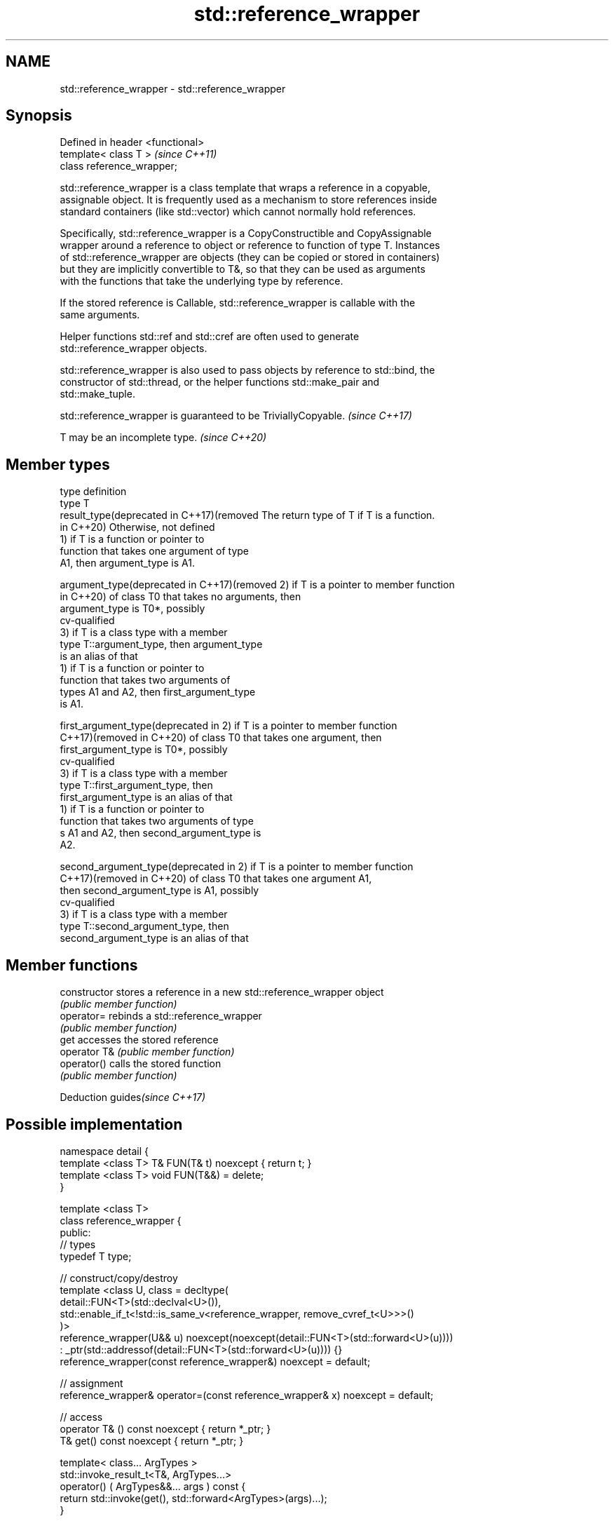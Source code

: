 .TH std::reference_wrapper 3 "2019.08.27" "http://cppreference.com" "C++ Standard Libary"
.SH NAME
std::reference_wrapper \- std::reference_wrapper

.SH Synopsis
   Defined in header <functional>
   template< class T >             \fI(since C++11)\fP
   class reference_wrapper;

   std::reference_wrapper is a class template that wraps a reference in a copyable,
   assignable object. It is frequently used as a mechanism to store references inside
   standard containers (like std::vector) which cannot normally hold references.

   Specifically, std::reference_wrapper is a CopyConstructible and CopyAssignable
   wrapper around a reference to object or reference to function of type T. Instances
   of std::reference_wrapper are objects (they can be copied or stored in containers)
   but they are implicitly convertible to T&, so that they can be used as arguments
   with the functions that take the underlying type by reference.

   If the stored reference is Callable, std::reference_wrapper is callable with the
   same arguments.

   Helper functions std::ref and std::cref are often used to generate
   std::reference_wrapper objects.

   std::reference_wrapper is also used to pass objects by reference to std::bind, the
   constructor of std::thread, or the helper functions std::make_pair and
   std::make_tuple.

   std::reference_wrapper is guaranteed to be TriviallyCopyable. \fI(since C++17)\fP

   T may be an incomplete type. \fI(since C++20)\fP

.SH Member types

   type                                       definition
   type                                       T
   result_type(deprecated in C++17)(removed   The return type of T if T is a function.
   in C++20)                                  Otherwise, not defined
                                              1) if T is a function or pointer to
                                              function that takes one argument of type
                                              A1, then argument_type is A1.

   argument_type(deprecated in C++17)(removed 2) if T is a pointer to member function
   in C++20)                                  of class T0 that takes no arguments, then
                                              argument_type is T0*, possibly
                                              cv-qualified
                                              3) if T is a class type with a member
                                              type T::argument_type, then argument_type
                                              is an alias of that
                                              1) if T is a function or pointer to
                                              function that takes two arguments of
                                              types A1 and A2, then first_argument_type
                                              is A1.

   first_argument_type(deprecated in          2) if T is a pointer to member function
   C++17)(removed in C++20)                   of class T0 that takes one argument, then
                                              first_argument_type is T0*, possibly
                                              cv-qualified
                                              3) if T is a class type with a member
                                              type T::first_argument_type, then
                                              first_argument_type is an alias of that
                                              1) if T is a function or pointer to
                                              function that takes two arguments of type
                                              s A1 and A2, then second_argument_type is
                                              A2.

   second_argument_type(deprecated in         2) if T is a pointer to member function
   C++17)(removed in C++20)                   of class T0 that takes one argument A1,
                                              then second_argument_type is A1, possibly
                                              cv-qualified
                                              3) if T is a class type with a member
                                              type T::second_argument_type, then
                                              second_argument_type is an alias of that

.SH Member functions

   constructor   stores a reference in a new std::reference_wrapper object
                 \fI(public member function)\fP
   operator=     rebinds a std::reference_wrapper
                 \fI(public member function)\fP
   get           accesses the stored reference
   operator T&   \fI(public member function)\fP
   operator()    calls the stored function
                 \fI(public member function)\fP

  Deduction guides\fI(since C++17)\fP

.SH Possible implementation

   namespace detail {
   template <class T> T& FUN(T& t) noexcept { return t; }
   template <class T> void FUN(T&&) = delete;
   }

   template <class T>
   class reference_wrapper {
   public:
     // types
     typedef T type;

     // construct/copy/destroy
     template <class U, class = decltype(
       detail::FUN<T>(std::declval<U>()),
       std::enable_if_t<!std::is_same_v<reference_wrapper, remove_cvref_t<U>>>()
     )>
     reference_wrapper(U&& u) noexcept(noexcept(detail::FUN<T>(std::forward<U>(u))))
       : _ptr(std::addressof(detail::FUN<T>(std::forward<U>(u)))) {}
     reference_wrapper(const reference_wrapper&) noexcept = default;

     // assignment
     reference_wrapper& operator=(const reference_wrapper& x) noexcept = default;

     // access
     operator T& () const noexcept { return *_ptr; }
     T& get() const noexcept { return *_ptr; }

     template< class... ArgTypes >
     std::invoke_result_t<T&, ArgTypes...>
       operator() ( ArgTypes&&... args ) const {
       return std::invoke(get(), std::forward<ArgTypes>(args)...);
     }

   private:
     T* _ptr;
   };

   // deduction guides
   template<class T>
   reference_wrapper(T&) -> reference_wrapper<T>;

.SH Example

   Demonstrates the use of reference_wrapper as a container of references, which makes
   it possible to access the same container using multiple indexes

   
// Run this code

 #include <algorithm>
 #include <list>
 #include <vector>
 #include <iostream>
 #include <numeric>
 #include <random>
 #include <functional>

 int main()
 {
     std::list<int> l(10);

     std::iota(l.begin(), l.end(), -4);
     std::vector<std::reference_wrapper<int>> v(l.begin(), l.end());

     // can't use shuffle on a list (requires random access), but can use it on a vector
     std::shuffle(v.begin(), v.end(), std::mt19937{std::random_device{}()});

     std::cout << "Contents of the list: ";
     for (int n : l){
         std::cout << n << ' ';
     }

     std::cout << "\\nContents of the list, as seen through a shuffled vector: ";
     for (int i : v){
         std::cout << i << ' ';
     }

     std::cout << "\\n\\nDoubling the values in the initial list...\\n\\n";
     for (int& i : l) {
         i *= 2;
     }

     std::cout << "Contents of the list, as seen through a shuffled vector: ";
     for (int i : v){
        std::cout << i << ' ';
     }
 }

.SH Possible output:

 Contents of the list: -4 -3 -2 -1 0 1 2 3 4 5
 Contents of the list, as seen through a shuffled vector: -1 2 -2 1 5 0 3 -3 -4 4
 Doubling the values in the initial list...
 Contents of the list, as seen through a shuffled vector: -2 4 -4 2 10 0 6 -6 -8 8

.SH See also

   ref
   cref    creates a std::reference_wrapper with a type deduced from its argument
   \fI(C++11)\fP \fI(function template)\fP
   \fI(C++11)\fP
   bind    binds one or more arguments to a function object
   \fI(C++11)\fP \fI(function template)\fP
